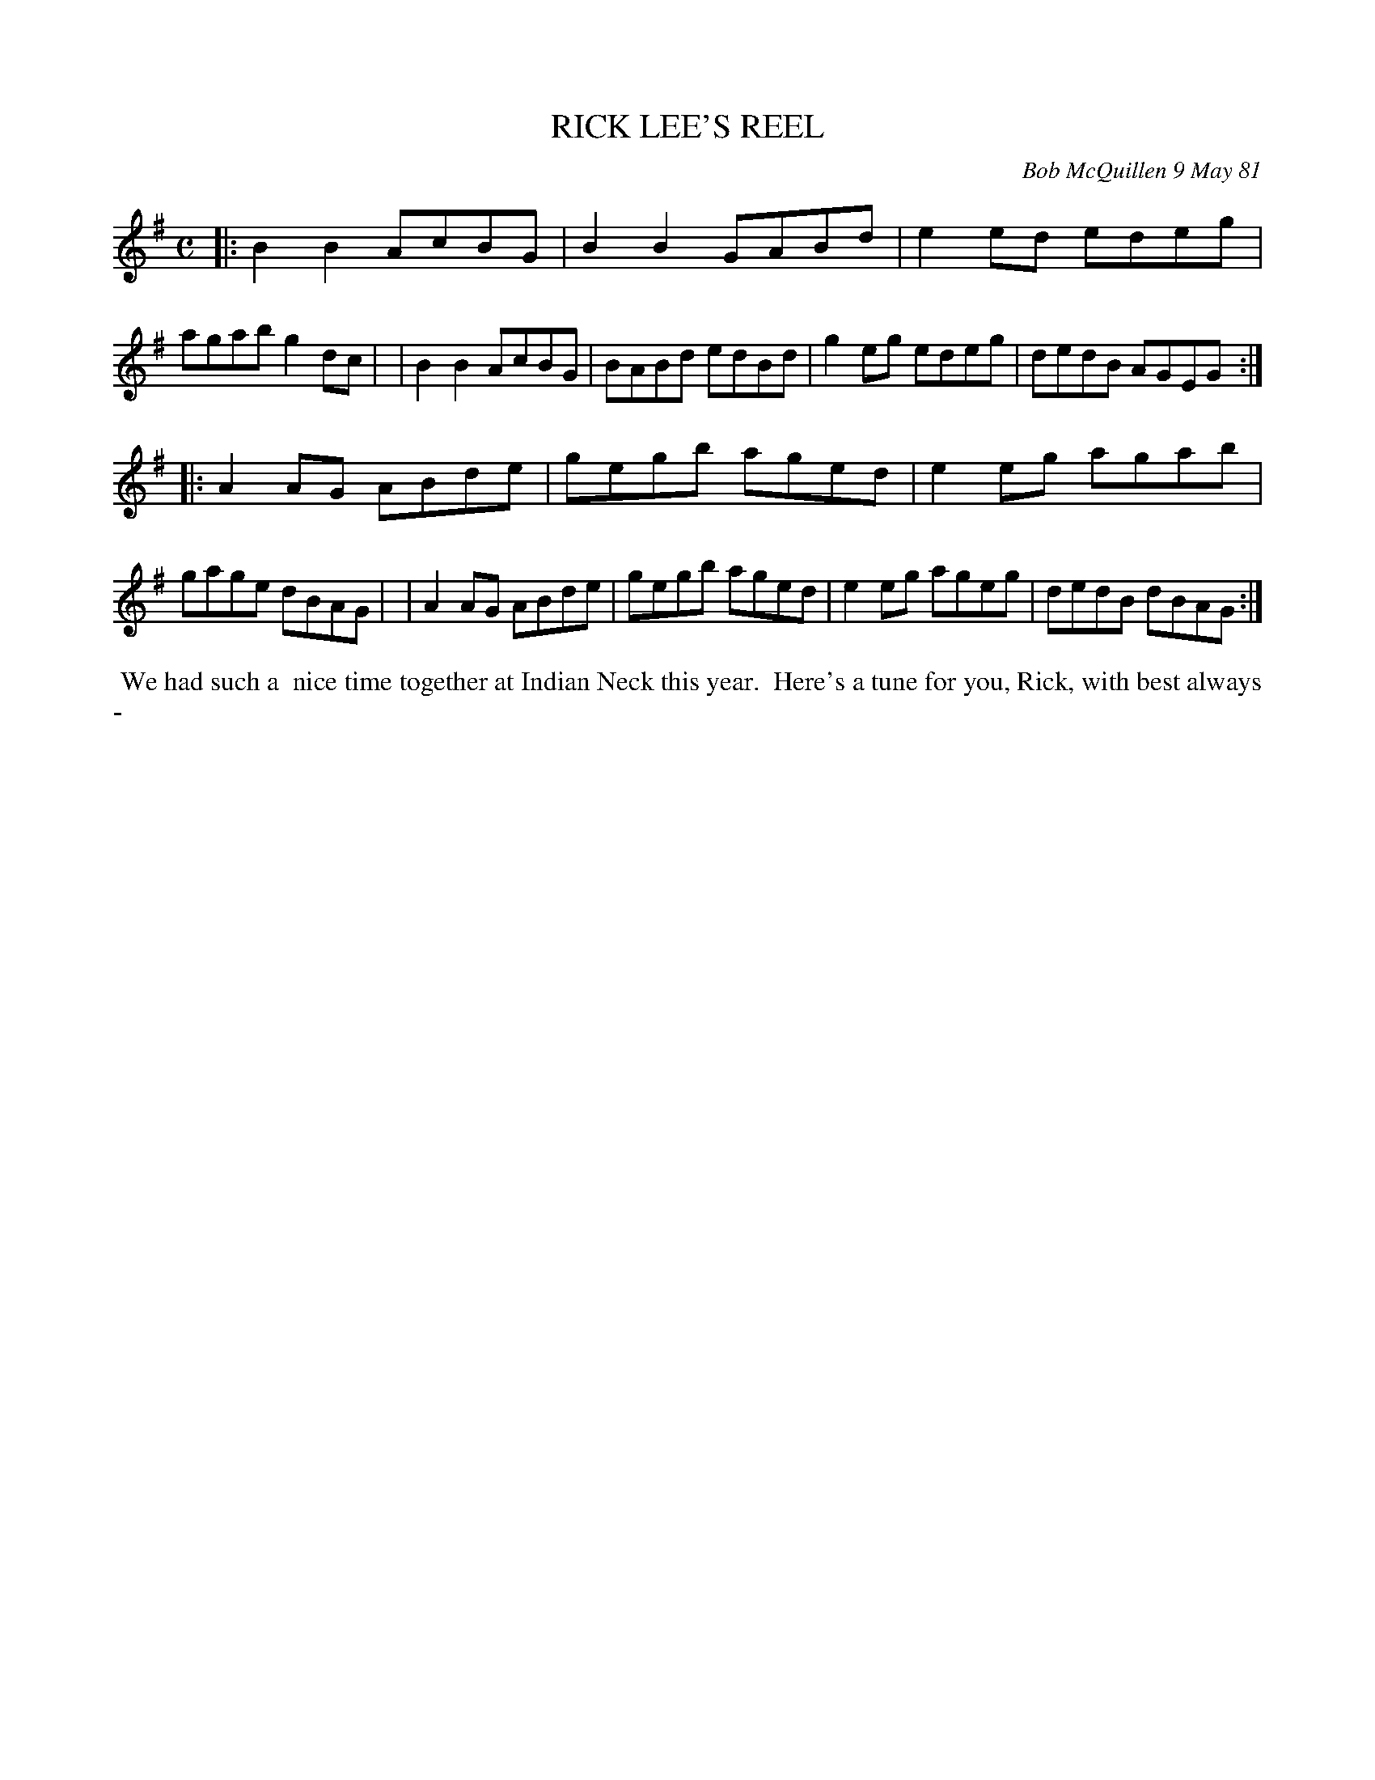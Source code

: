 X: 05076
T: RICK LEE'S REEL
C: Bob McQuillen 9 May 81
B: Bob's Note Book 5 #76
%R: reel
Z: 2021 John Chambers <jc:trillian.mit.edu>
M: C
L: 1/8
K: G
|:B2B2 AcBG | B2B2 GABd | e2ed edeg | agab g2dc |\
| B2B2 AcBG | BABd edBd | g2eg edeg | dedB AGEG :|
|:A2AG ABde | gegb aged | e2eg agab | gage dBAG |\
| A2AG ABde | gegb aged | e2eg ageg | dedB dBAG :|
%%begintext align
%% We had such a
%% nice time together at Indian Neck this year.
%% Here's a tune for you, Rick, with best always -
%%endtext
